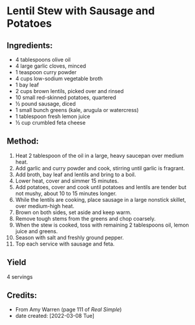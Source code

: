 #+STARTUP: showeverything
* Lentil Stew with Sausage and Potatoes
** Ingredients:
- 4 tablespoons olive oil
- 4 large garlic cloves, minced
- 1 teaspoon curry powder
- 4 cups low-sodium vegetable broth
- 1 bay leaf
- 2 cups brown lentils, picked over and rinsed
- 10 small red-skinned potatoes, quartered
- ½ pound sausage, diced
- 1 small bunch greens (kale, arugula or watercress)
- 1 tablespoon fresh lemon juice
- ½ cup crumbled feta cheese
** Method:
1. Heat 2 tablespoon of the oil in a large, heavy saucepan over medium heat.
2. Add garlic and curry powder and cook, stirring until garlic is fragrant.
3. Add broth, bay leaf and lentils and bring to a boil.
4. Lower heat, cover and simmer 15 minutes.
5. Add potatoes, cover and cook until potatoes and lentils are tender but not mushy, about 10 to 15 minutes longer.
6. While the lentils are cooking, place sausage in a large nonstick skillet, over medium-high heat.
7. Brown on both sides, set aside and keep warm.
8. Remove tough stems from the greens and chop coarsely.
9. When the stew is cooked, toss with remaining 2 tablespoons oil, lemon juice and greens.
10. Season with salt and freshly ground pepper.
11. Top each service with sausage and feta.
** Yield
4 servings
** Credits:
- From Amy Warren (page 111 of /Real Simple/)
- date created: [2022-03-08 Tue]
